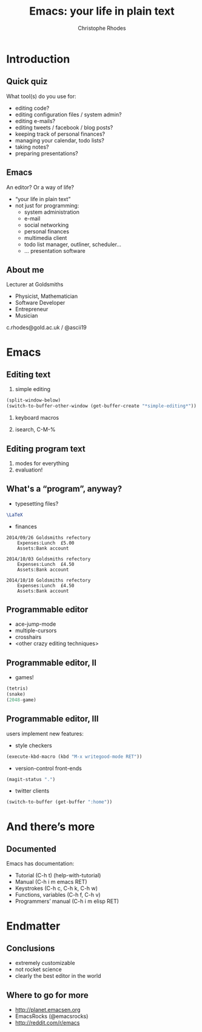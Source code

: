 #+TITLE: Emacs: your life in plain text
#+AUTHOR: Christophe Rhodes
#+EMAIL: c.rhodes@gold.ac.uk / @ascii19
#+EPRESENT_FRAME_LEVEL: 2

* Introduction
** Quick quiz
   What tool(s) do you use for:
   - editing code?
   - editing configuration files / system admin?
   - editing e-mails?
   - editing tweets / facebook / blog posts?
   - keeping track of personal finances?
   - managing your calendar, todo lists?
   - taking notes?
   - preparing presentations?
** Emacs
   An editor?  Or a way of life?

   - “your life in plain text”
   - not just for programming:
     * system administration
     * e-mail
     * social networking
     * personal finances
     * multimedia client
     * todo list manager, outliner, scheduler...
     * ... presentation software
** About me
   Lecturer at Goldsmiths

   - Physicist, Mathematician
   - Software Developer
   - Entrepreneur
   - Musician

   c.rhodes@gold.ac.uk / @ascii19
* Emacs
** Editing text
   1. simple editing
#+begin_src emacs-lisp
  (split-window-below)
  (switch-to-buffer-other-window (get-buffer-create "*simple-editing*"))
#+end_src

   2. keyboard macros

   3. isearch, C-M-%
** Editing program text
   1. modes for everything
   2. evaluation!
** What's a “program”, anyway?
   - typesetting files?
#+begin_src latex :file "/tmp/latex-logo.png"
  \LaTeX
#+end_src

   - finances
#+begin_src ledger :cmdline -M reg Expenses
  2014/09/26 Goldsmiths refectory
      Expenses:Lunch  £5.00
      Assets:Bank account

  2014/10/03 Goldsmiths refectory
      Expenses:Lunch  £4.50
      Assets:Bank account

  2014/10/10 Goldsmiths refectory
      Expenses:Lunch  £4.50
      Assets:Bank account
#+end_src

#+RESULTS:
: 14-Sep-01 - 14-Sep-30           Expenses:Lunch                £5.00        £5.00
: 14-Oct-01 - 14-Oct-31           Expenses:Lunch                £9.00       £14.00

** Programmable editor
   - ace-jump-mode
   - multiple-cursors
   - crosshairs
   - <other crazy editing techniques>
** Programmable editor, II
   - games!
#+begin_src emacs-lisp
  (tetris)
  (snake)
  (2048-game)
#+end_src
** Programmable editor, III
   users implement new features:

   - style checkers
#+begin_src emacs-lisp
  (execute-kbd-macro (kbd "M-x writegood-mode RET"))
#+end_src

   - version-control front-ends
#+begin_src emacs-lisp
  (magit-status ".")
#+end_src

   - twitter clients
#+begin_src emacs-lisp
  (switch-to-buffer (get-buffer ":home"))
#+end_src
* And there’s more
** Documented
   Emacs has documentation:

   - Tutorial (C-h t) (help-with-tutorial)
   - Manual (C-h i m emacs RET)
   - Keystrokes (C-h c, C-h k, C-h w)
   - Functions, variables (C-h f, C-h v)
   - Programmers’ manual (C-h i m elisp RET)
* Endmatter
** Conclusions
   - extremely customizable
   - not rocket science
   - clearly the best editor in the world
** Where to go for more
   - http://planet.emacsen.org
   - EmacsRocks (@emacsrocks)
   - http://reddit.com/r/emacs
